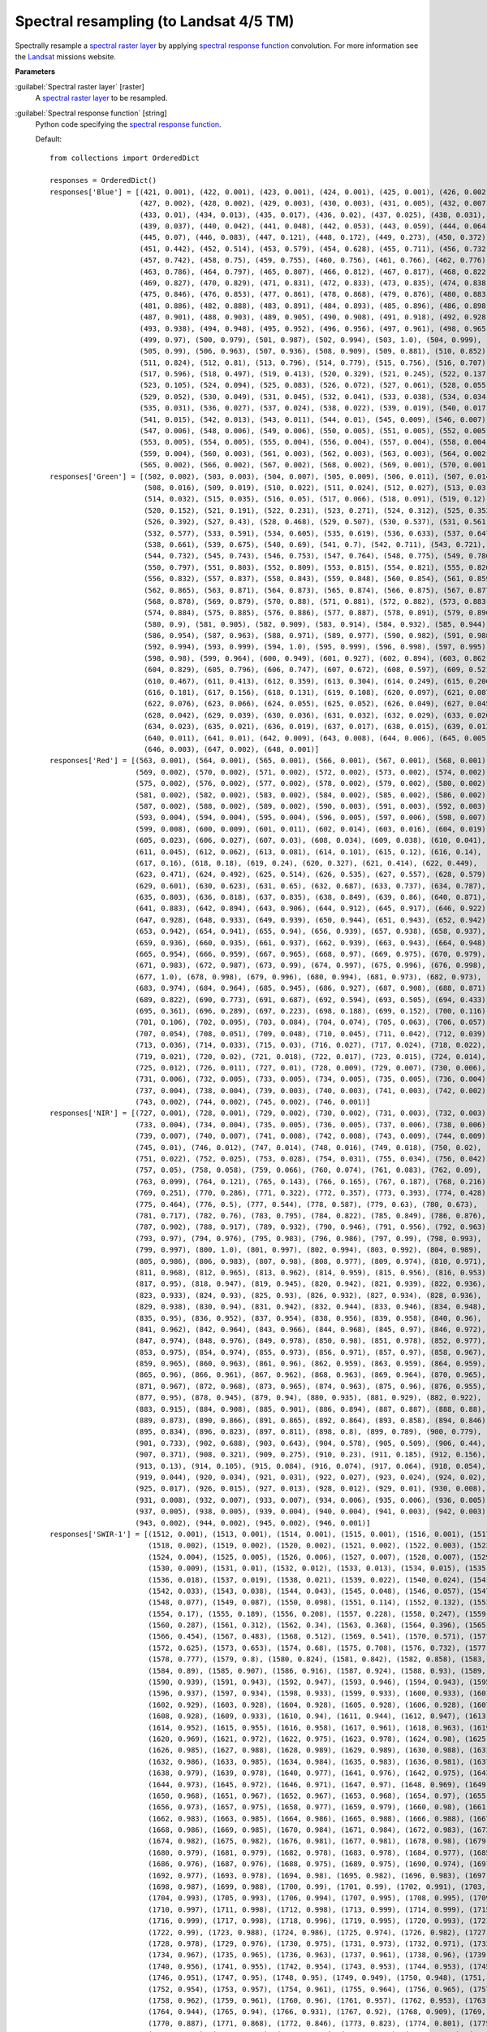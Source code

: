 .. _Spectral resampling (to Landsat 4/5 TM):

***************************************
Spectral resampling (to Landsat 4/5 TM)
***************************************

Spectrally resample a `spectral raster layer <https://enmap-box.readthedocs.io/en/latest/general/glossary.html#term-spectral-raster-layer>`_ by applying `spectral response function <https://enmap-box.readthedocs.io/en/latest/general/glossary.html#term-spectral-response-function>`_ convolution.
For more information see the `Landsat <https://www.usgs.gov/core-science-systems/nli/landsat/landsat-satellite-missions>`_ missions website.

**Parameters**


:guilabel:`Spectral raster layer` [raster]
    A `spectral raster layer <https://enmap-box.readthedocs.io/en/latest/general/glossary.html#term-spectral-raster-layer>`_ to be resampled.


:guilabel:`Spectral response function` [string]
    Python code specifying the `spectral response function <https://enmap-box.readthedocs.io/en/latest/general/glossary.html#term-spectral-response-function>`_.

    Default::

        from collections import OrderedDict
        
        responses = OrderedDict()
        responses['Blue'] = [(421, 0.001), (422, 0.001), (423, 0.001), (424, 0.001), (425, 0.001), (426, 0.002),
                             (427, 0.002), (428, 0.002), (429, 0.003), (430, 0.003), (431, 0.005), (432, 0.007),
                             (433, 0.01), (434, 0.013), (435, 0.017), (436, 0.02), (437, 0.025), (438, 0.031),
                             (439, 0.037), (440, 0.042), (441, 0.048), (442, 0.053), (443, 0.059), (444, 0.064),
                             (445, 0.07), (446, 0.083), (447, 0.121), (448, 0.172), (449, 0.273), (450, 0.372),
                             (451, 0.442), (452, 0.514), (453, 0.579), (454, 0.628), (455, 0.711), (456, 0.732),
                             (457, 0.742), (458, 0.75), (459, 0.755), (460, 0.756), (461, 0.766), (462, 0.776),
                             (463, 0.786), (464, 0.797), (465, 0.807), (466, 0.812), (467, 0.817), (468, 0.822),
                             (469, 0.827), (470, 0.829), (471, 0.831), (472, 0.833), (473, 0.835), (474, 0.838),
                             (475, 0.846), (476, 0.853), (477, 0.861), (478, 0.868), (479, 0.876), (480, 0.883),
                             (481, 0.886), (482, 0.888), (483, 0.891), (484, 0.893), (485, 0.896), (486, 0.898),
                             (487, 0.901), (488, 0.903), (489, 0.905), (490, 0.908), (491, 0.918), (492, 0.928),
                             (493, 0.938), (494, 0.948), (495, 0.952), (496, 0.956), (497, 0.961), (498, 0.965),
                             (499, 0.97), (500, 0.979), (501, 0.987), (502, 0.994), (503, 1.0), (504, 0.999),
                             (505, 0.99), (506, 0.963), (507, 0.936), (508, 0.909), (509, 0.881), (510, 0.852),
                             (511, 0.824), (512, 0.81), (513, 0.796), (514, 0.779), (515, 0.756), (516, 0.707),
                             (517, 0.596), (518, 0.497), (519, 0.413), (520, 0.329), (521, 0.245), (522, 0.137),
                             (523, 0.105), (524, 0.094), (525, 0.083), (526, 0.072), (527, 0.061), (528, 0.055),
                             (529, 0.052), (530, 0.049), (531, 0.045), (532, 0.041), (533, 0.038), (534, 0.034),
                             (535, 0.031), (536, 0.027), (537, 0.024), (538, 0.022), (539, 0.019), (540, 0.017),
                             (541, 0.015), (542, 0.013), (543, 0.011), (544, 0.01), (545, 0.009), (546, 0.007),
                             (547, 0.006), (548, 0.006), (549, 0.006), (550, 0.005), (551, 0.005), (552, 0.005),
                             (553, 0.005), (554, 0.005), (555, 0.004), (556, 0.004), (557, 0.004), (558, 0.004),
                             (559, 0.004), (560, 0.003), (561, 0.003), (562, 0.003), (563, 0.003), (564, 0.002),
                             (565, 0.002), (566, 0.002), (567, 0.002), (568, 0.002), (569, 0.001), (570, 0.001)]
        responses['Green'] = [(502, 0.002), (503, 0.003), (504, 0.007), (505, 0.009), (506, 0.011), (507, 0.014),
                              (508, 0.016), (509, 0.019), (510, 0.022), (511, 0.024), (512, 0.027), (513, 0.03),
                              (514, 0.032), (515, 0.035), (516, 0.05), (517, 0.066), (518, 0.091), (519, 0.12),
                              (520, 0.152), (521, 0.191), (522, 0.231), (523, 0.271), (524, 0.312), (525, 0.353),
                              (526, 0.392), (527, 0.43), (528, 0.468), (529, 0.507), (530, 0.537), (531, 0.561),
                              (532, 0.577), (533, 0.591), (534, 0.605), (535, 0.619), (536, 0.633), (537, 0.647),
                              (538, 0.661), (539, 0.675), (540, 0.69), (541, 0.7), (542, 0.711), (543, 0.721),
                              (544, 0.732), (545, 0.743), (546, 0.753), (547, 0.764), (548, 0.775), (549, 0.786),
                              (550, 0.797), (551, 0.803), (552, 0.809), (553, 0.815), (554, 0.821), (555, 0.826),
                              (556, 0.832), (557, 0.837), (558, 0.843), (559, 0.848), (560, 0.854), (561, 0.859),
                              (562, 0.865), (563, 0.871), (564, 0.873), (565, 0.874), (566, 0.875), (567, 0.877),
                              (568, 0.878), (569, 0.879), (570, 0.88), (571, 0.881), (572, 0.882), (573, 0.883),
                              (574, 0.884), (575, 0.885), (576, 0.886), (577, 0.887), (578, 0.891), (579, 0.896),
                              (580, 0.9), (581, 0.905), (582, 0.909), (583, 0.914), (584, 0.932), (585, 0.944),
                              (586, 0.954), (587, 0.963), (588, 0.971), (589, 0.977), (590, 0.982), (591, 0.988),
                              (592, 0.994), (593, 0.999), (594, 1.0), (595, 0.999), (596, 0.998), (597, 0.995),
                              (598, 0.98), (599, 0.964), (600, 0.949), (601, 0.927), (602, 0.894), (603, 0.862),
                              (604, 0.829), (605, 0.796), (606, 0.747), (607, 0.672), (608, 0.597), (609, 0.521),
                              (610, 0.467), (611, 0.413), (612, 0.359), (613, 0.304), (614, 0.249), (615, 0.206),
                              (616, 0.181), (617, 0.156), (618, 0.131), (619, 0.108), (620, 0.097), (621, 0.087),
                              (622, 0.076), (623, 0.066), (624, 0.055), (625, 0.052), (626, 0.049), (627, 0.045),
                              (628, 0.042), (629, 0.039), (630, 0.036), (631, 0.032), (632, 0.029), (633, 0.026),
                              (634, 0.023), (635, 0.021), (636, 0.019), (637, 0.017), (638, 0.015), (639, 0.013),
                              (640, 0.011), (641, 0.01), (642, 0.009), (643, 0.008), (644, 0.006), (645, 0.005),
                              (646, 0.003), (647, 0.002), (648, 0.001)]
        responses['Red'] = [(563, 0.001), (564, 0.001), (565, 0.001), (566, 0.001), (567, 0.001), (568, 0.001),
                            (569, 0.002), (570, 0.002), (571, 0.002), (572, 0.002), (573, 0.002), (574, 0.002),
                            (575, 0.002), (576, 0.002), (577, 0.002), (578, 0.002), (579, 0.002), (580, 0.002),
                            (581, 0.002), (582, 0.002), (583, 0.002), (584, 0.002), (585, 0.002), (586, 0.002),
                            (587, 0.002), (588, 0.002), (589, 0.002), (590, 0.003), (591, 0.003), (592, 0.003),
                            (593, 0.004), (594, 0.004), (595, 0.004), (596, 0.005), (597, 0.006), (598, 0.007),
                            (599, 0.008), (600, 0.009), (601, 0.011), (602, 0.014), (603, 0.016), (604, 0.019),
                            (605, 0.023), (606, 0.027), (607, 0.03), (608, 0.034), (609, 0.038), (610, 0.041),
                            (611, 0.045), (612, 0.062), (613, 0.081), (614, 0.101), (615, 0.12), (616, 0.14),
                            (617, 0.16), (618, 0.18), (619, 0.24), (620, 0.327), (621, 0.414), (622, 0.449),
                            (623, 0.471), (624, 0.492), (625, 0.514), (626, 0.535), (627, 0.557), (628, 0.579),
                            (629, 0.601), (630, 0.623), (631, 0.65), (632, 0.687), (633, 0.737), (634, 0.787),
                            (635, 0.803), (636, 0.818), (637, 0.835), (638, 0.849), (639, 0.86), (640, 0.871),
                            (641, 0.883), (642, 0.894), (643, 0.906), (644, 0.912), (645, 0.917), (646, 0.922),
                            (647, 0.928), (648, 0.933), (649, 0.939), (650, 0.944), (651, 0.943), (652, 0.942),
                            (653, 0.942), (654, 0.941), (655, 0.94), (656, 0.939), (657, 0.938), (658, 0.937),
                            (659, 0.936), (660, 0.935), (661, 0.937), (662, 0.939), (663, 0.943), (664, 0.948),
                            (665, 0.954), (666, 0.959), (667, 0.965), (668, 0.97), (669, 0.975), (670, 0.979),
                            (671, 0.983), (672, 0.987), (673, 0.99), (674, 0.997), (675, 0.996), (676, 0.998),
                            (677, 1.0), (678, 0.998), (679, 0.996), (680, 0.994), (681, 0.973), (682, 0.973),
                            (683, 0.974), (684, 0.964), (685, 0.945), (686, 0.927), (687, 0.908), (688, 0.871),
                            (689, 0.822), (690, 0.773), (691, 0.687), (692, 0.594), (693, 0.505), (694, 0.433),
                            (695, 0.361), (696, 0.289), (697, 0.223), (698, 0.188), (699, 0.152), (700, 0.116),
                            (701, 0.106), (702, 0.095), (703, 0.084), (704, 0.074), (705, 0.063), (706, 0.057),
                            (707, 0.054), (708, 0.051), (709, 0.048), (710, 0.045), (711, 0.042), (712, 0.039),
                            (713, 0.036), (714, 0.033), (715, 0.03), (716, 0.027), (717, 0.024), (718, 0.022),
                            (719, 0.021), (720, 0.02), (721, 0.018), (722, 0.017), (723, 0.015), (724, 0.014),
                            (725, 0.012), (726, 0.011), (727, 0.01), (728, 0.009), (729, 0.007), (730, 0.006),
                            (731, 0.006), (732, 0.005), (733, 0.005), (734, 0.005), (735, 0.005), (736, 0.004),
                            (737, 0.004), (738, 0.004), (739, 0.003), (740, 0.003), (741, 0.003), (742, 0.002),
                            (743, 0.002), (744, 0.002), (745, 0.002), (746, 0.001)]
        responses['NIR'] = [(727, 0.001), (728, 0.001), (729, 0.002), (730, 0.002), (731, 0.003), (732, 0.003),
                            (733, 0.004), (734, 0.004), (735, 0.005), (736, 0.005), (737, 0.006), (738, 0.006),
                            (739, 0.007), (740, 0.007), (741, 0.008), (742, 0.008), (743, 0.009), (744, 0.009),
                            (745, 0.01), (746, 0.012), (747, 0.014), (748, 0.016), (749, 0.018), (750, 0.02),
                            (751, 0.022), (752, 0.025), (753, 0.028), (754, 0.031), (755, 0.034), (756, 0.042),
                            (757, 0.05), (758, 0.058), (759, 0.066), (760, 0.074), (761, 0.083), (762, 0.09),
                            (763, 0.099), (764, 0.121), (765, 0.143), (766, 0.165), (767, 0.187), (768, 0.216),
                            (769, 0.251), (770, 0.286), (771, 0.322), (772, 0.357), (773, 0.393), (774, 0.428),
                            (775, 0.464), (776, 0.5), (777, 0.544), (778, 0.587), (779, 0.63), (780, 0.673),
                            (781, 0.717), (782, 0.76), (783, 0.795), (784, 0.822), (785, 0.849), (786, 0.876),
                            (787, 0.902), (788, 0.917), (789, 0.932), (790, 0.946), (791, 0.956), (792, 0.963),
                            (793, 0.97), (794, 0.976), (795, 0.983), (796, 0.986), (797, 0.99), (798, 0.993),
                            (799, 0.997), (800, 1.0), (801, 0.997), (802, 0.994), (803, 0.992), (804, 0.989),
                            (805, 0.986), (806, 0.983), (807, 0.98), (808, 0.977), (809, 0.974), (810, 0.971),
                            (811, 0.968), (812, 0.965), (813, 0.962), (814, 0.959), (815, 0.956), (816, 0.953),
                            (817, 0.95), (818, 0.947), (819, 0.945), (820, 0.942), (821, 0.939), (822, 0.936),
                            (823, 0.933), (824, 0.93), (825, 0.93), (826, 0.932), (827, 0.934), (828, 0.936),
                            (829, 0.938), (830, 0.94), (831, 0.942), (832, 0.944), (833, 0.946), (834, 0.948),
                            (835, 0.95), (836, 0.952), (837, 0.954), (838, 0.956), (839, 0.958), (840, 0.96),
                            (841, 0.962), (842, 0.964), (843, 0.966), (844, 0.968), (845, 0.97), (846, 0.972),
                            (847, 0.974), (848, 0.976), (849, 0.978), (850, 0.98), (851, 0.978), (852, 0.977),
                            (853, 0.975), (854, 0.974), (855, 0.973), (856, 0.971), (857, 0.97), (858, 0.967),
                            (859, 0.965), (860, 0.963), (861, 0.96), (862, 0.959), (863, 0.959), (864, 0.959),
                            (865, 0.96), (866, 0.961), (867, 0.962), (868, 0.963), (869, 0.964), (870, 0.965),
                            (871, 0.967), (872, 0.968), (873, 0.965), (874, 0.963), (875, 0.96), (876, 0.955),
                            (877, 0.95), (878, 0.945), (879, 0.94), (880, 0.935), (881, 0.929), (882, 0.922),
                            (883, 0.915), (884, 0.908), (885, 0.901), (886, 0.894), (887, 0.887), (888, 0.88),
                            (889, 0.873), (890, 0.866), (891, 0.865), (892, 0.864), (893, 0.858), (894, 0.846),
                            (895, 0.834), (896, 0.823), (897, 0.811), (898, 0.8), (899, 0.789), (900, 0.779),
                            (901, 0.733), (902, 0.688), (903, 0.643), (904, 0.578), (905, 0.509), (906, 0.44),
                            (907, 0.371), (908, 0.321), (909, 0.275), (910, 0.23), (911, 0.185), (912, 0.156),
                            (913, 0.13), (914, 0.105), (915, 0.084), (916, 0.074), (917, 0.064), (918, 0.054),
                            (919, 0.044), (920, 0.034), (921, 0.031), (922, 0.027), (923, 0.024), (924, 0.02),
                            (925, 0.017), (926, 0.015), (927, 0.013), (928, 0.012), (929, 0.01), (930, 0.008),
                            (931, 0.008), (932, 0.007), (933, 0.007), (934, 0.006), (935, 0.006), (936, 0.005),
                            (937, 0.005), (938, 0.005), (939, 0.004), (940, 0.004), (941, 0.003), (942, 0.003),
                            (943, 0.002), (944, 0.002), (945, 0.002), (946, 0.001)]
        responses['SWIR-1'] = [(1512, 0.001), (1513, 0.001), (1514, 0.001), (1515, 0.001), (1516, 0.001), (1517, 0.001),
                               (1518, 0.002), (1519, 0.002), (1520, 0.002), (1521, 0.002), (1522, 0.003), (1523, 0.004),
                               (1524, 0.004), (1525, 0.005), (1526, 0.006), (1527, 0.007), (1528, 0.007), (1529, 0.008),
                               (1530, 0.009), (1531, 0.01), (1532, 0.012), (1533, 0.013), (1534, 0.015), (1535, 0.016),
                               (1536, 0.018), (1537, 0.019), (1538, 0.021), (1539, 0.022), (1540, 0.024), (1541, 0.028),
                               (1542, 0.033), (1543, 0.038), (1544, 0.043), (1545, 0.048), (1546, 0.057), (1547, 0.067),
                               (1548, 0.077), (1549, 0.087), (1550, 0.098), (1551, 0.114), (1552, 0.132), (1553, 0.151),
                               (1554, 0.17), (1555, 0.189), (1556, 0.208), (1557, 0.228), (1558, 0.247), (1559, 0.267),
                               (1560, 0.287), (1561, 0.312), (1562, 0.34), (1563, 0.368), (1564, 0.396), (1565, 0.425),
                               (1566, 0.454), (1567, 0.483), (1568, 0.512), (1569, 0.541), (1570, 0.571), (1571, 0.598),
                               (1572, 0.625), (1573, 0.653), (1574, 0.68), (1575, 0.708), (1576, 0.732), (1577, 0.755),
                               (1578, 0.777), (1579, 0.8), (1580, 0.824), (1581, 0.842), (1582, 0.858), (1583, 0.874),
                               (1584, 0.89), (1585, 0.907), (1586, 0.916), (1587, 0.924), (1588, 0.93), (1589, 0.934),
                               (1590, 0.939), (1591, 0.943), (1592, 0.947), (1593, 0.946), (1594, 0.943), (1595, 0.94),
                               (1596, 0.937), (1597, 0.934), (1598, 0.933), (1599, 0.933), (1600, 0.933), (1601, 0.931),
                               (1602, 0.929), (1603, 0.928), (1604, 0.928), (1605, 0.928), (1606, 0.928), (1607, 0.928),
                               (1608, 0.928), (1609, 0.933), (1610, 0.94), (1611, 0.944), (1612, 0.947), (1613, 0.949),
                               (1614, 0.952), (1615, 0.955), (1616, 0.958), (1617, 0.961), (1618, 0.963), (1619, 0.966),
                               (1620, 0.969), (1621, 0.972), (1622, 0.975), (1623, 0.978), (1624, 0.98), (1625, 0.983),
                               (1626, 0.985), (1627, 0.988), (1628, 0.989), (1629, 0.989), (1630, 0.988), (1631, 0.987),
                               (1632, 0.986), (1633, 0.985), (1634, 0.984), (1635, 0.983), (1636, 0.981), (1637, 0.98),
                               (1638, 0.979), (1639, 0.978), (1640, 0.977), (1641, 0.976), (1642, 0.975), (1643, 0.974),
                               (1644, 0.973), (1645, 0.972), (1646, 0.971), (1647, 0.97), (1648, 0.969), (1649, 0.969),
                               (1650, 0.968), (1651, 0.967), (1652, 0.967), (1653, 0.968), (1654, 0.97), (1655, 0.971),
                               (1656, 0.973), (1657, 0.975), (1658, 0.977), (1659, 0.979), (1660, 0.98), (1661, 0.982),
                               (1662, 0.983), (1663, 0.985), (1664, 0.986), (1665, 0.988), (1666, 0.988), (1667, 0.987),
                               (1668, 0.986), (1669, 0.985), (1670, 0.984), (1671, 0.984), (1672, 0.983), (1673, 0.983),
                               (1674, 0.982), (1675, 0.982), (1676, 0.981), (1677, 0.981), (1678, 0.98), (1679, 0.98),
                               (1680, 0.979), (1681, 0.979), (1682, 0.978), (1683, 0.978), (1684, 0.977), (1685, 0.977),
                               (1686, 0.976), (1687, 0.976), (1688, 0.975), (1689, 0.975), (1690, 0.974), (1691, 0.975),
                               (1692, 0.977), (1693, 0.978), (1694, 0.98), (1695, 0.982), (1696, 0.983), (1697, 0.985),
                               (1698, 0.987), (1699, 0.988), (1700, 0.99), (1701, 0.99), (1702, 0.991), (1703, 0.992),
                               (1704, 0.993), (1705, 0.993), (1706, 0.994), (1707, 0.995), (1708, 0.995), (1709, 0.996),
                               (1710, 0.997), (1711, 0.998), (1712, 0.998), (1713, 0.999), (1714, 0.999), (1715, 1.0),
                               (1716, 0.999), (1717, 0.998), (1718, 0.996), (1719, 0.995), (1720, 0.993), (1721, 0.992),
                               (1722, 0.99), (1723, 0.988), (1724, 0.986), (1725, 0.974), (1726, 0.982), (1727, 0.98),
                               (1728, 0.978), (1729, 0.976), (1730, 0.975), (1731, 0.973), (1732, 0.971), (1733, 0.969),
                               (1734, 0.967), (1735, 0.965), (1736, 0.963), (1737, 0.961), (1738, 0.96), (1739, 0.958),
                               (1740, 0.956), (1741, 0.955), (1742, 0.954), (1743, 0.953), (1744, 0.953), (1745, 0.952),
                               (1746, 0.951), (1747, 0.95), (1748, 0.95), (1749, 0.949), (1750, 0.948), (1751, 0.951),
                               (1752, 0.954), (1753, 0.957), (1754, 0.961), (1755, 0.964), (1756, 0.965), (1757, 0.964),
                               (1758, 0.962), (1759, 0.961), (1760, 0.96), (1761, 0.957), (1762, 0.953), (1763, 0.948),
                               (1764, 0.944), (1765, 0.94), (1766, 0.931), (1767, 0.92), (1768, 0.909), (1769, 0.898),
                               (1770, 0.887), (1771, 0.868), (1772, 0.846), (1773, 0.823), (1774, 0.801), (1775, 0.779),
                               (1776, 0.752), (1777, 0.723), (1778, 0.695), (1779, 0.666), (1780, 0.637), (1781, 0.607),
                               (1782, 0.577), (1783, 0.547), (1784, 0.516), (1785, 0.486), (1786, 0.456), (1787, 0.425),
                               (1788, 0.395), (1789, 0.365), (1790, 0.334), (1791, 0.313), (1792, 0.296), (1793, 0.279),
                               (1794, 0.262), (1795, 0.245), (1796, 0.228), (1797, 0.211), (1798, 0.194), (1799, 0.177),
                               (1800, 0.16), (1801, 0.149), (1802, 0.141), (1803, 0.133), (1804, 0.125), (1805, 0.117),
                               (1806, 0.109), (1807, 0.101), (1808, 0.093), (1809, 0.085), (1810, 0.077), (1811, 0.072),
                               (1812, 0.069), (1813, 0.066), (1814, 0.063), (1815, 0.06), (1816, 0.057), (1817, 0.054),
                               (1818, 0.051), (1819, 0.048), (1820, 0.045), (1821, 0.042), (1822, 0.04), (1823, 0.038),
                               (1824, 0.036), (1825, 0.033), (1826, 0.031), (1827, 0.029), (1828, 0.027), (1829, 0.025),
                               (1830, 0.022), (1831, 0.021), (1832, 0.021), (1833, 0.02), (1834, 0.02), (1835, 0.019),
                               (1836, 0.019), (1837, 0.018), (1838, 0.018), (1839, 0.017), (1840, 0.016), (1841, 0.016),
                               (1842, 0.015), (1843, 0.015), (1844, 0.014), (1845, 0.014), (1846, 0.013), (1847, 0.013),
                               (1848, 0.012), (1849, 0.012), (1850, 0.011), (1851, 0.01), (1852, 0.01), (1853, 0.01),
                               (1854, 0.009), (1855, 0.009), (1856, 0.009), (1857, 0.008), (1858, 0.008), (1859, 0.008),
                               (1860, 0.007), (1861, 0.007), (1862, 0.007), (1863, 0.006), (1864, 0.006), (1865, 0.005),
                               (1866, 0.005), (1867, 0.005), (1868, 0.004), (1869, 0.004), (1870, 0.004), (1871, 0.003),
                               (1872, 0.003), (1873, 0.003), (1874, 0.002), (1875, 0.002), (1876, 0.002), (1877, 0.001)]
        responses['SWIR-2'] = [(1956, 0.001), (1957, 0.001), (1958, 0.001), (1959, 0.002), (1960, 0.002), (1961, 0.002),
                               (1962, 0.002), (1963, 0.002), (1964, 0.002), (1965, 0.003), (1966, 0.003), (1967, 0.003),
                               (1968, 0.003), (1969, 0.003), (1970, 0.004), (1971, 0.004), (1972, 0.004), (1973, 0.004),
                               (1974, 0.004), (1975, 0.004), (1976, 0.005), (1977, 0.005), (1978, 0.005), (1979, 0.005),
                               (1980, 0.005), (1981, 0.006), (1982, 0.006), (1983, 0.006), (1984, 0.006), (1985, 0.006),
                               (1986, 0.007), (1987, 0.007), (1988, 0.007), (1989, 0.007), (1990, 0.007), (1991, 0.008),
                               (1992, 0.008), (1993, 0.008), (1994, 0.008), (1995, 0.008), (1996, 0.009), (1997, 0.009),
                               (1998, 0.009), (1999, 0.009), (2000, 0.009), (2001, 0.01), (2002, 0.01), (2003, 0.011),
                               (2004, 0.011), (2005, 0.012), (2006, 0.012), (2007, 0.013), (2008, 0.013), (2009, 0.014),
                               (2010, 0.014), (2011, 0.015), (2012, 0.015), (2013, 0.016), (2014, 0.016), (2015, 0.017),
                               (2016, 0.017), (2017, 0.018), (2018, 0.018), (2019, 0.019), (2020, 0.019), (2021, 0.021),
                               (2022, 0.023), (2023, 0.024), (2024, 0.026), (2025, 0.027), (2026, 0.029), (2027, 0.031),
                               (2028, 0.032), (2029, 0.034), (2030, 0.036), (2031, 0.037), (2032, 0.039), (2033, 0.041),
                               (2034, 0.042), (2035, 0.044), (2036, 0.046), (2037, 0.047), (2038, 0.049), (2039, 0.051),
                               (2040, 0.052), (2041, 0.054), (2042, 0.056), (2043, 0.057), (2044, 0.059), (2045, 0.061),
                               (2046, 0.062), (2047, 0.064), (2048, 0.066), (2049, 0.068), (2050, 0.069), (2051, 0.072),
                               (2052, 0.075), (2053, 0.078), (2054, 0.081), (2055, 0.084), (2056, 0.087), (2057, 0.09),
                               (2058, 0.093), (2059, 0.096), (2060, 0.1), (2061, 0.105), (2062, 0.109), (2063, 0.115),
                               (2064, 0.12), (2065, 0.125), (2066, 0.13), (2067, 0.135), (2068, 0.14), (2069, 0.145),
                               (2070, 0.15), (2071, 0.16), (2072, 0.17), (2073, 0.18), (2074, 0.19), (2075, 0.2),
                               (2076, 0.211), (2077, 0.221), (2078, 0.231), (2079, 0.241), (2080, 0.251), (2081, 0.265),
                               (2082, 0.28), (2083, 0.294), (2084, 0.308), (2085, 0.323), (2086, 0.337), (2087, 0.352),
                               (2088, 0.366), (2089, 0.38), (2090, 0.395), (2091, 0.409), (2092, 0.424), (2093, 0.438),
                               (2094, 0.453), (2095, 0.467), (2096, 0.482), (2097, 0.496), (2098, 0.511), (2099, 0.526),
                               (2100, 0.54), (2101, 0.556), (2102, 0.571), (2103, 0.586), (2104, 0.602), (2105, 0.617),
                               (2106, 0.633), (2107, 0.648), (2108, 0.664), (2109, 0.679), (2110, 0.695), (2111, 0.71),
                               (2112, 0.726), (2113, 0.742), (2114, 0.758), (2115, 0.773), (2116, 0.789), (2117, 0.805),
                               (2118, 0.821), (2119, 0.837), (2120, 0.853), (2121, 0.864), (2122, 0.876), (2123, 0.887),
                               (2124, 0.898), (2125, 0.91), (2126, 0.915), (2127, 0.92), (2128, 0.925), (2129, 0.931),
                               (2130, 0.936), (2131, 0.939), (2132, 0.941), (2133, 0.944), (2134, 0.947), (2135, 0.95),
                               (2136, 0.95), (2137, 0.95), (2138, 0.95), (2139, 0.95), (2140, 0.951), (2141, 0.95),
                               (2142, 0.95), (2143, 0.95), (2144, 0.949), (2145, 0.949), (2146, 0.946), (2147, 0.944),
                               (2148, 0.941), (2149, 0.938), (2150, 0.936), (2151, 0.937), (2152, 0.939), (2153, 0.941),
                               (2154, 0.942), (2155, 0.944), (2156, 0.944), (2157, 0.945), (2158, 0.945), (2159, 0.946),
                               (2160, 0.946), (2161, 0.947), (2162, 0.947), (2163, 0.947), (2164, 0.948), (2165, 0.948),
                               (2166, 0.951), (2167, 0.953), (2168, 0.956), (2169, 0.959), (2170, 0.962), (2171, 0.965),
                               (2172, 0.967), (2173, 0.97), (2174, 0.973), (2175, 0.976), (2176, 0.979), (2177, 0.982),
                               (2178, 0.985), (2179, 0.988), (2180, 0.991), (2181, 0.994), (2182, 0.996), (2183, 0.997),
                               (2184, 0.997), (2185, 0.998), (2186, 0.998), (2187, 0.998), (2188, 0.999), (2189, 0.999),
                               (2190, 0.999), (2191, 1.0), (2192, 1.0), (2193, 0.999), (2194, 0.999), (2195, 0.998),
                               (2196, 0.998), (2197, 0.997), (2198, 0.997), (2199, 0.996), (2200, 0.995), (2201, 0.995),
                               (2202, 0.995), (2203, 0.995), (2204, 0.994), (2205, 0.994), (2206, 0.994), (2207, 0.993),
                               (2208, 0.993), (2209, 0.993), (2210, 0.993), (2211, 0.992), (2212, 0.992), (2213, 0.992),
                               (2214, 0.991), (2215, 0.991), (2216, 0.991), (2217, 0.99), (2218, 0.99), (2219, 0.99),
                               (2220, 0.989), (2221, 0.989), (2222, 0.989), (2223, 0.988), (2224, 0.988), (2225, 0.987),
                               (2226, 0.981), (2227, 0.975), (2228, 0.969), (2229, 0.962), (2230, 0.956), (2231, 0.955),
                               (2232, 0.953), (2233, 0.952), (2234, 0.95), (2235, 0.949), (2236, 0.947), (2237, 0.946),
                               (2238, 0.945), (2239, 0.943), (2240, 0.942), (2241, 0.94), (2242, 0.938), (2243, 0.936),
                               (2244, 0.934), (2245, 0.932), (2246, 0.93), (2247, 0.928), (2248, 0.926), (2249, 0.924),
                               (2250, 0.922), (2251, 0.922), (2252, 0.921), (2253, 0.92), (2254, 0.92), (2255, 0.919),
                               (2256, 0.919), (2257, 0.918), (2258, 0.917), (2259, 0.917), (2260, 0.916), (2261, 0.915),
                               (2262, 0.914), (2263, 0.914), (2264, 0.913), (2265, 0.912), (2266, 0.911), (2267, 0.91),
                               (2268, 0.909), (2269, 0.908), (2270, 0.906), (2271, 0.905), (2272, 0.903), (2273, 0.901),
                               (2274, 0.9), (2275, 0.898), (2276, 0.896), (2277, 0.895), (2278, 0.893), (2279, 0.892),
                               (2280, 0.89), (2281, 0.883), (2282, 0.876), (2283, 0.87), (2284, 0.863), (2285, 0.856),
                               (2286, 0.849), (2287, 0.842), (2288, 0.836), (2289, 0.829), (2290, 0.822), (2291, 0.816),
                               (2292, 0.809), (2293, 0.803), (2294, 0.796), (2295, 0.79), (2296, 0.783), (2297, 0.777),
                               (2298, 0.77), (2299, 0.764), (2300, 0.757), (2301, 0.751), (2302, 0.746), (2303, 0.74),
                               (2304, 0.734), (2305, 0.728), (2306, 0.728), (2307, 0.728), (2308, 0.734), (2309, 0.741),
                               (2310, 0.747), (2311, 0.754), (2312, 0.76), (2313, 0.766), (2314, 0.772), (2315, 0.778),
                               (2316, 0.784), (2317, 0.79), (2318, 0.793), (2319, 0.802), (2320, 0.808), (2321, 0.819),
                               (2322, 0.83), (2323, 0.841), (2324, 0.852), (2325, 0.857), (2326, 0.863), (2327, 0.868),
                               (2328, 0.874), (2329, 0.874), (2330, 0.874), (2331, 0.874), (2332, 0.875), (2333, 0.868),
                               (2334, 0.861), (2335, 0.854), (2336, 0.836), (2337, 0.819), (2338, 0.801), (2339, 0.748),
                               (2340, 0.695), (2341, 0.669), (2342, 0.642), (2343, 0.616), (2344, 0.59), (2345, 0.564),
                               (2346, 0.537), (2347, 0.511), (2348, 0.484), (2349, 0.458), (2350, 0.431), (2351, 0.409),
                               (2352, 0.386), (2353, 0.364), (2354, 0.342), (2355, 0.319), (2356, 0.296), (2357, 0.274),
                               (2358, 0.251), (2359, 0.229), (2360, 0.206), (2361, 0.193), (2362, 0.18), (2363, 0.167),
                               (2364, 0.154), (2365, 0.141), (2366, 0.128), (2367, 0.115), (2368, 0.102), (2369, 0.089),
                               (2370, 0.076), (2371, 0.072), (2372, 0.068), (2373, 0.063), (2374, 0.059), (2375, 0.055),
                               (2376, 0.05), (2377, 0.046), (2378, 0.042), (2379, 0.037), (2380, 0.033), (2381, 0.031),
                               (2382, 0.029), (2383, 0.026), (2384, 0.024), (2385, 0.022), (2386, 0.02), (2387, 0.018),
                               (2388, 0.015), (2389, 0.013), (2390, 0.011), (2391, 0.01), (2392, 0.01), (2393, 0.009),
                               (2394, 0.009), (2395, 0.008), (2396, 0.008), (2397, 0.007), (2398, 0.007), (2399, 0.006),
                               (2400, 0.005), (2401, 0.005), (2402, 0.004), (2403, 0.004), (2404, 0.003), (2405, 0.003),
                               (2406, 0.002), (2407, 0.002), (2408, 0.001)]
        

:guilabel:`Save spectral response function` [boolean]
    Whether to save the `spectral response function library <https://enmap-box.readthedocs.io/en/latest/general/glossary.html#term-spectral-response-function-library>`_ as *.srf.gpkg sidecar file.

    Default: *False*

**Outputs**


:guilabel:`Output raster layer` [rasterDestination]
    Raster file destination.

**Command-line usage**

``>qgis_process help enmapbox:SpectralResamplingToLandsat45Tm``::

    ----------------
    Arguments
    ----------------
    
    raster: Spectral raster layer
    	Argument type:	raster
    	Acceptable values:
    		- Path to a raster layer
    response: Spectral response function
    	Default value:	from collections import OrderedDict
    
    responses = OrderedDict()
    responses['Blue'] = [(421, 0.001), (422, 0.001), (423, 0.001), (424, 0.001), (425, 0.001), (426, 0.002),
                         (427, 0.002), (428, 0.002), (429, 0.003), (430, 0.003), (431, 0.005), (432, 0.007),
                         (433, 0.01), (434, 0.013), (435, 0.017), (436, 0.02), (437, 0.025), (438, 0.031),
                         (439, 0.037), (440, 0.042), (441, 0.048), (442, 0.053), (443, 0.059), (444, 0.064),
                         (445, 0.07), (446, 0.083), (447, 0.121), (448, 0.172), (449, 0.273), (450, 0.372),
                         (451, 0.442), (452, 0.514), (453, 0.579), (454, 0.628), (455, 0.711), (456, 0.732),
                         (457, 0.742), (458, 0.75), (459, 0.755), (460, 0.756), (461, 0.766), (462, 0.776),
                         (463, 0.786), (464, 0.797), (465, 0.807), (466, 0.812), (467, 0.817), (468, 0.822),
                         (469, 0.827), (470, 0.829), (471, 0.831), (472, 0.833), (473, 0.835), (474, 0.838),
                         (475, 0.846), (476, 0.853), (477, 0.861), (478, 0.868), (479, 0.876), (480, 0.883),
                         (481, 0.886), (482, 0.888), (483, 0.891), (484, 0.893), (485, 0.896), (486, 0.898),
                         (487, 0.901), (488, 0.903), (489, 0.905), (490, 0.908), (491, 0.918), (492, 0.928),
                         (493, 0.938), (494, 0.948), (495, 0.952), (496, 0.956), (497, 0.961), (498, 0.965),
                         (499, 0.97), (500, 0.979), (501, 0.987), (502, 0.994), (503, 1.0), (504, 0.999),
                         (505, 0.99), (506, 0.963), (507, 0.936), (508, 0.909), (509, 0.881), (510, 0.852),
                         (511, 0.824), (512, 0.81), (513, 0.796), (514, 0.779), (515, 0.756), (516, 0.707),
                         (517, 0.596), (518, 0.497), (519, 0.413), (520, 0.329), (521, 0.245), (522, 0.137),
                         (523, 0.105), (524, 0.094), (525, 0.083), (526, 0.072), (527, 0.061), (528, 0.055),
                         (529, 0.052), (530, 0.049), (531, 0.045), (532, 0.041), (533, 0.038), (534, 0.034),
                         (535, 0.031), (536, 0.027), (537, 0.024), (538, 0.022), (539, 0.019), (540, 0.017),
                         (541, 0.015), (542, 0.013), (543, 0.011), (544, 0.01), (545, 0.009), (546, 0.007),
                         (547, 0.006), (548, 0.006), (549, 0.006), (550, 0.005), (551, 0.005), (552, 0.005),
                         (553, 0.005), (554, 0.005), (555, 0.004), (556, 0.004), (557, 0.004), (558, 0.004),
                         (559, 0.004), (560, 0.003), (561, 0.003), (562, 0.003), (563, 0.003), (564, 0.002),
                         (565, 0.002), (566, 0.002), (567, 0.002), (568, 0.002), (569, 0.001), (570, 0.001)]
    responses['Green'] = [(502, 0.002), (503, 0.003), (504, 0.007), (505, 0.009), (506, 0.011), (507, 0.014),
                          (508, 0.016), (509, 0.019), (510, 0.022), (511, 0.024), (512, 0.027), (513, 0.03),
                          (514, 0.032), (515, 0.035), (516, 0.05), (517, 0.066), (518, 0.091), (519, 0.12),
                          (520, 0.152), (521, 0.191), (522, 0.231), (523, 0.271), (524, 0.312), (525, 0.353),
                          (526, 0.392), (527, 0.43), (528, 0.468), (529, 0.507), (530, 0.537), (531, 0.561),
                          (532, 0.577), (533, 0.591), (534, 0.605), (535, 0.619), (536, 0.633), (537, 0.647),
                          (538, 0.661), (539, 0.675), (540, 0.69), (541, 0.7), (542, 0.711), (543, 0.721),
                          (544, 0.732), (545, 0.743), (546, 0.753), (547, 0.764), (548, 0.775), (549, 0.786),
                          (550, 0.797), (551, 0.803), (552, 0.809), (553, 0.815), (554, 0.821), (555, 0.826),
                          (556, 0.832), (557, 0.837), (558, 0.843), (559, 0.848), (560, 0.854), (561, 0.859),
                          (562, 0.865), (563, 0.871), (564, 0.873), (565, 0.874), (566, 0.875), (567, 0.877),
                          (568, 0.878), (569, 0.879), (570, 0.88), (571, 0.881), (572, 0.882), (573, 0.883),
                          (574, 0.884), (575, 0.885), (576, 0.886), (577, 0.887), (578, 0.891), (579, 0.896),
                          (580, 0.9), (581, 0.905), (582, 0.909), (583, 0.914), (584, 0.932), (585, 0.944),
                          (586, 0.954), (587, 0.963), (588, 0.971), (589, 0.977), (590, 0.982), (591, 0.988),
                          (592, 0.994), (593, 0.999), (594, 1.0), (595, 0.999), (596, 0.998), (597, 0.995),
                          (598, 0.98), (599, 0.964), (600, 0.949), (601, 0.927), (602, 0.894), (603, 0.862),
                          (604, 0.829), (605, 0.796), (606, 0.747), (607, 0.672), (608, 0.597), (609, 0.521),
                          (610, 0.467), (611, 0.413), (612, 0.359), (613, 0.304), (614, 0.249), (615, 0.206),
                          (616, 0.181), (617, 0.156), (618, 0.131), (619, 0.108), (620, 0.097), (621, 0.087),
                          (622, 0.076), (623, 0.066), (624, 0.055), (625, 0.052), (626, 0.049), (627, 0.045),
                          (628, 0.042), (629, 0.039), (630, 0.036), (631, 0.032), (632, 0.029), (633, 0.026),
                          (634, 0.023), (635, 0.021), (636, 0.019), (637, 0.017), (638, 0.015), (639, 0.013),
                          (640, 0.011), (641, 0.01), (642, 0.009), (643, 0.008), (644, 0.006), (645, 0.005),
                          (646, 0.003), (647, 0.002), (648, 0.001)]
    responses['Red'] = [(563, 0.001), (564, 0.001), (565, 0.001), (566, 0.001), (567, 0.001), (568, 0.001),
                        (569, 0.002), (570, 0.002), (571, 0.002), (572, 0.002), (573, 0.002), (574, 0.002),
                        (575, 0.002), (576, 0.002), (577, 0.002), (578, 0.002), (579, 0.002), (580, 0.002),
                        (581, 0.002), (582, 0.002), (583, 0.002), (584, 0.002), (585, 0.002), (586, 0.002),
                        (587, 0.002), (588, 0.002), (589, 0.002), (590, 0.003), (591, 0.003), (592, 0.003),
                        (593, 0.004), (594, 0.004), (595, 0.004), (596, 0.005), (597, 0.006), (598, 0.007),
                        (599, 0.008), (600, 0.009), (601, 0.011), (602, 0.014), (603, 0.016), (604, 0.019),
                        (605, 0.023), (606, 0.027), (607, 0.03), (608, 0.034), (609, 0.038), (610, 0.041),
                        (611, 0.045), (612, 0.062), (613, 0.081), (614, 0.101), (615, 0.12), (616, 0.14),
                        (617, 0.16), (618, 0.18), (619, 0.24), (620, 0.327), (621, 0.414), (622, 0.449),
                        (623, 0.471), (624, 0.492), (625, 0.514), (626, 0.535), (627, 0.557), (628, 0.579),
                        (629, 0.601), (630, 0.623), (631, 0.65), (632, 0.687), (633, 0.737), (634, 0.787),
                        (635, 0.803), (636, 0.818), (637, 0.835), (638, 0.849), (639, 0.86), (640, 0.871),
                        (641, 0.883), (642, 0.894), (643, 0.906), (644, 0.912), (645, 0.917), (646, 0.922),
                        (647, 0.928), (648, 0.933), (649, 0.939), (650, 0.944), (651, 0.943), (652, 0.942),
                        (653, 0.942), (654, 0.941), (655, 0.94), (656, 0.939), (657, 0.938), (658, 0.937),
                        (659, 0.936), (660, 0.935), (661, 0.937), (662, 0.939), (663, 0.943), (664, 0.948),
                        (665, 0.954), (666, 0.959), (667, 0.965), (668, 0.97), (669, 0.975), (670, 0.979),
                        (671, 0.983), (672, 0.987), (673, 0.99), (674, 0.997), (675, 0.996), (676, 0.998),
                        (677, 1.0), (678, 0.998), (679, 0.996), (680, 0.994), (681, 0.973), (682, 0.973),
                        (683, 0.974), (684, 0.964), (685, 0.945), (686, 0.927), (687, 0.908), (688, 0.871),
                        (689, 0.822), (690, 0.773), (691, 0.687), (692, 0.594), (693, 0.505), (694, 0.433),
                        (695, 0.361), (696, 0.289), (697, 0.223), (698, 0.188), (699, 0.152), (700, 0.116),
                        (701, 0.106), (702, 0.095), (703, 0.084), (704, 0.074), (705, 0.063), (706, 0.057),
                        (707, 0.054), (708, 0.051), (709, 0.048), (710, 0.045), (711, 0.042), (712, 0.039),
                        (713, 0.036), (714, 0.033), (715, 0.03), (716, 0.027), (717, 0.024), (718, 0.022),
                        (719, 0.021), (720, 0.02), (721, 0.018), (722, 0.017), (723, 0.015), (724, 0.014),
                        (725, 0.012), (726, 0.011), (727, 0.01), (728, 0.009), (729, 0.007), (730, 0.006),
                        (731, 0.006), (732, 0.005), (733, 0.005), (734, 0.005), (735, 0.005), (736, 0.004),
                        (737, 0.004), (738, 0.004), (739, 0.003), (740, 0.003), (741, 0.003), (742, 0.002),
                        (743, 0.002), (744, 0.002), (745, 0.002), (746, 0.001)]
    responses['NIR'] = [(727, 0.001), (728, 0.001), (729, 0.002), (730, 0.002), (731, 0.003), (732, 0.003),
                        (733, 0.004), (734, 0.004), (735, 0.005), (736, 0.005), (737, 0.006), (738, 0.006),
                        (739, 0.007), (740, 0.007), (741, 0.008), (742, 0.008), (743, 0.009), (744, 0.009),
                        (745, 0.01), (746, 0.012), (747, 0.014), (748, 0.016), (749, 0.018), (750, 0.02),
                        (751, 0.022), (752, 0.025), (753, 0.028), (754, 0.031), (755, 0.034), (756, 0.042),
                        (757, 0.05), (758, 0.058), (759, 0.066), (760, 0.074), (761, 0.083), (762, 0.09),
                        (763, 0.099), (764, 0.121), (765, 0.143), (766, 0.165), (767, 0.187), (768, 0.216),
                        (769, 0.251), (770, 0.286), (771, 0.322), (772, 0.357), (773, 0.393), (774, 0.428),
                        (775, 0.464), (776, 0.5), (777, 0.544), (778, 0.587), (779, 0.63), (780, 0.673),
                        (781, 0.717), (782, 0.76), (783, 0.795), (784, 0.822), (785, 0.849), (786, 0.876),
                        (787, 0.902), (788, 0.917), (789, 0.932), (790, 0.946), (791, 0.956), (792, 0.963),
                        (793, 0.97), (794, 0.976), (795, 0.983), (796, 0.986), (797, 0.99), (798, 0.993),
                        (799, 0.997), (800, 1.0), (801, 0.997), (802, 0.994), (803, 0.992), (804, 0.989),
                        (805, 0.986), (806, 0.983), (807, 0.98), (808, 0.977), (809, 0.974), (810, 0.971),
                        (811, 0.968), (812, 0.965), (813, 0.962), (814, 0.959), (815, 0.956), (816, 0.953),
                        (817, 0.95), (818, 0.947), (819, 0.945), (820, 0.942), (821, 0.939), (822, 0.936),
                        (823, 0.933), (824, 0.93), (825, 0.93), (826, 0.932), (827, 0.934), (828, 0.936),
                        (829, 0.938), (830, 0.94), (831, 0.942), (832, 0.944), (833, 0.946), (834, 0.948),
                        (835, 0.95), (836, 0.952), (837, 0.954), (838, 0.956), (839, 0.958), (840, 0.96),
                        (841, 0.962), (842, 0.964), (843, 0.966), (844, 0.968), (845, 0.97), (846, 0.972),
                        (847, 0.974), (848, 0.976), (849, 0.978), (850, 0.98), (851, 0.978), (852, 0.977),
                        (853, 0.975), (854, 0.974), (855, 0.973), (856, 0.971), (857, 0.97), (858, 0.967),
                        (859, 0.965), (860, 0.963), (861, 0.96), (862, 0.959), (863, 0.959), (864, 0.959),
                        (865, 0.96), (866, 0.961), (867, 0.962), (868, 0.963), (869, 0.964), (870, 0.965),
                        (871, 0.967), (872, 0.968), (873, 0.965), (874, 0.963), (875, 0.96), (876, 0.955),
                        (877, 0.95), (878, 0.945), (879, 0.94), (880, 0.935), (881, 0.929), (882, 0.922),
                        (883, 0.915), (884, 0.908), (885, 0.901), (886, 0.894), (887, 0.887), (888, 0.88),
                        (889, 0.873), (890, 0.866), (891, 0.865), (892, 0.864), (893, 0.858), (894, 0.846),
                        (895, 0.834), (896, 0.823), (897, 0.811), (898, 0.8), (899, 0.789), (900, 0.779),
                        (901, 0.733), (902, 0.688), (903, 0.643), (904, 0.578), (905, 0.509), (906, 0.44),
                        (907, 0.371), (908, 0.321), (909, 0.275), (910, 0.23), (911, 0.185), (912, 0.156),
                        (913, 0.13), (914, 0.105), (915, 0.084), (916, 0.074), (917, 0.064), (918, 0.054),
                        (919, 0.044), (920, 0.034), (921, 0.031), (922, 0.027), (923, 0.024), (924, 0.02),
                        (925, 0.017), (926, 0.015), (927, 0.013), (928, 0.012), (929, 0.01), (930, 0.008),
                        (931, 0.008), (932, 0.007), (933, 0.007), (934, 0.006), (935, 0.006), (936, 0.005),
                        (937, 0.005), (938, 0.005), (939, 0.004), (940, 0.004), (941, 0.003), (942, 0.003),
                        (943, 0.002), (944, 0.002), (945, 0.002), (946, 0.001)]
    responses['SWIR-1'] = [(1512, 0.001), (1513, 0.001), (1514, 0.001), (1515, 0.001), (1516, 0.001), (1517, 0.001),
                           (1518, 0.002), (1519, 0.002), (1520, 0.002), (1521, 0.002), (1522, 0.003), (1523, 0.004),
                           (1524, 0.004), (1525, 0.005), (1526, 0.006), (1527, 0.007), (1528, 0.007), (1529, 0.008),
                           (1530, 0.009), (1531, 0.01), (1532, 0.012), (1533, 0.013), (1534, 0.015), (1535, 0.016),
                           (1536, 0.018), (1537, 0.019), (1538, 0.021), (1539, 0.022), (1540, 0.024), (1541, 0.028),
                           (1542, 0.033), (1543, 0.038), (1544, 0.043), (1545, 0.048), (1546, 0.057), (1547, 0.067),
                           (1548, 0.077), (1549, 0.087), (1550, 0.098), (1551, 0.114), (1552, 0.132), (1553, 0.151),
                           (1554, 0.17), (1555, 0.189), (1556, 0.208), (1557, 0.228), (1558, 0.247), (1559, 0.267),
                           (1560, 0.287), (1561, 0.312), (1562, 0.34), (1563, 0.368), (1564, 0.396), (1565, 0.425),
                           (1566, 0.454), (1567, 0.483), (1568, 0.512), (1569, 0.541), (1570, 0.571), (1571, 0.598),
                           (1572, 0.625), (1573, 0.653), (1574, 0.68), (1575, 0.708), (1576, 0.732), (1577, 0.755),
                           (1578, 0.777), (1579, 0.8), (1580, 0.824), (1581, 0.842), (1582, 0.858), (1583, 0.874),
                           (1584, 0.89), (1585, 0.907), (1586, 0.916), (1587, 0.924), (1588, 0.93), (1589, 0.934),
                           (1590, 0.939), (1591, 0.943), (1592, 0.947), (1593, 0.946), (1594, 0.943), (1595, 0.94),
                           (1596, 0.937), (1597, 0.934), (1598, 0.933), (1599, 0.933), (1600, 0.933), (1601, 0.931),
                           (1602, 0.929), (1603, 0.928), (1604, 0.928), (1605, 0.928), (1606, 0.928), (1607, 0.928),
                           (1608, 0.928), (1609, 0.933), (1610, 0.94), (1611, 0.944), (1612, 0.947), (1613, 0.949),
                           (1614, 0.952), (1615, 0.955), (1616, 0.958), (1617, 0.961), (1618, 0.963), (1619, 0.966),
                           (1620, 0.969), (1621, 0.972), (1622, 0.975), (1623, 0.978), (1624, 0.98), (1625, 0.983),
                           (1626, 0.985), (1627, 0.988), (1628, 0.989), (1629, 0.989), (1630, 0.988), (1631, 0.987),
                           (1632, 0.986), (1633, 0.985), (1634, 0.984), (1635, 0.983), (1636, 0.981), (1637, 0.98),
                           (1638, 0.979), (1639, 0.978), (1640, 0.977), (1641, 0.976), (1642, 0.975), (1643, 0.974),
                           (1644, 0.973), (1645, 0.972), (1646, 0.971), (1647, 0.97), (1648, 0.969), (1649, 0.969),
                           (1650, 0.968), (1651, 0.967), (1652, 0.967), (1653, 0.968), (1654, 0.97), (1655, 0.971),
                           (1656, 0.973), (1657, 0.975), (1658, 0.977), (1659, 0.979), (1660, 0.98), (1661, 0.982),
                           (1662, 0.983), (1663, 0.985), (1664, 0.986), (1665, 0.988), (1666, 0.988), (1667, 0.987),
                           (1668, 0.986), (1669, 0.985), (1670, 0.984), (1671, 0.984), (1672, 0.983), (1673, 0.983),
                           (1674, 0.982), (1675, 0.982), (1676, 0.981), (1677, 0.981), (1678, 0.98), (1679, 0.98),
                           (1680, 0.979), (1681, 0.979), (1682, 0.978), (1683, 0.978), (1684, 0.977), (1685, 0.977),
                           (1686, 0.976), (1687, 0.976), (1688, 0.975), (1689, 0.975), (1690, 0.974), (1691, 0.975),
                           (1692, 0.977), (1693, 0.978), (1694, 0.98), (1695, 0.982), (1696, 0.983), (1697, 0.985),
                           (1698, 0.987), (1699, 0.988), (1700, 0.99), (1701, 0.99), (1702, 0.991), (1703, 0.992),
                           (1704, 0.993), (1705, 0.993), (1706, 0.994), (1707, 0.995), (1708, 0.995), (1709, 0.996),
                           (1710, 0.997), (1711, 0.998), (1712, 0.998), (1713, 0.999), (1714, 0.999), (1715, 1.0),
                           (1716, 0.999), (1717, 0.998), (1718, 0.996), (1719, 0.995), (1720, 0.993), (1721, 0.992),
                           (1722, 0.99), (1723, 0.988), (1724, 0.986), (1725, 0.974), (1726, 0.982), (1727, 0.98),
                           (1728, 0.978), (1729, 0.976), (1730, 0.975), (1731, 0.973), (1732, 0.971), (1733, 0.969),
                           (1734, 0.967), (1735, 0.965), (1736, 0.963), (1737, 0.961), (1738, 0.96), (1739, 0.958),
                           (1740, 0.956), (1741, 0.955), (1742, 0.954), (1743, 0.953), (1744, 0.953), (1745, 0.952),
                           (1746, 0.951), (1747, 0.95), (1748, 0.95), (1749, 0.949), (1750, 0.948), (1751, 0.951),
                           (1752, 0.954), (1753, 0.957), (1754, 0.961), (1755, 0.964), (1756, 0.965), (1757, 0.964),
                           (1758, 0.962), (1759, 0.961), (1760, 0.96), (1761, 0.957), (1762, 0.953), (1763, 0.948),
                           (1764, 0.944), (1765, 0.94), (1766, 0.931), (1767, 0.92), (1768, 0.909), (1769, 0.898),
                           (1770, 0.887), (1771, 0.868), (1772, 0.846), (1773, 0.823), (1774, 0.801), (1775, 0.779),
                           (1776, 0.752), (1777, 0.723), (1778, 0.695), (1779, 0.666), (1780, 0.637), (1781, 0.607),
                           (1782, 0.577), (1783, 0.547), (1784, 0.516), (1785, 0.486), (1786, 0.456), (1787, 0.425),
                           (1788, 0.395), (1789, 0.365), (1790, 0.334), (1791, 0.313), (1792, 0.296), (1793, 0.279),
                           (1794, 0.262), (1795, 0.245), (1796, 0.228), (1797, 0.211), (1798, 0.194), (1799, 0.177),
                           (1800, 0.16), (1801, 0.149), (1802, 0.141), (1803, 0.133), (1804, 0.125), (1805, 0.117),
                           (1806, 0.109), (1807, 0.101), (1808, 0.093), (1809, 0.085), (1810, 0.077), (1811, 0.072),
                           (1812, 0.069), (1813, 0.066), (1814, 0.063), (1815, 0.06), (1816, 0.057), (1817, 0.054),
                           (1818, 0.051), (1819, 0.048), (1820, 0.045), (1821, 0.042), (1822, 0.04), (1823, 0.038),
                           (1824, 0.036), (1825, 0.033), (1826, 0.031), (1827, 0.029), (1828, 0.027), (1829, 0.025),
                           (1830, 0.022), (1831, 0.021), (1832, 0.021), (1833, 0.02), (1834, 0.02), (1835, 0.019),
                           (1836, 0.019), (1837, 0.018), (1838, 0.018), (1839, 0.017), (1840, 0.016), (1841, 0.016),
                           (1842, 0.015), (1843, 0.015), (1844, 0.014), (1845, 0.014), (1846, 0.013), (1847, 0.013),
                           (1848, 0.012), (1849, 0.012), (1850, 0.011), (1851, 0.01), (1852, 0.01), (1853, 0.01),
                           (1854, 0.009), (1855, 0.009), (1856, 0.009), (1857, 0.008), (1858, 0.008), (1859, 0.008),
                           (1860, 0.007), (1861, 0.007), (1862, 0.007), (1863, 0.006), (1864, 0.006), (1865, 0.005),
                           (1866, 0.005), (1867, 0.005), (1868, 0.004), (1869, 0.004), (1870, 0.004), (1871, 0.003),
                           (1872, 0.003), (1873, 0.003), (1874, 0.002), (1875, 0.002), (1876, 0.002), (1877, 0.001)]
    responses['SWIR-2'] = [(1956, 0.001), (1957, 0.001), (1958, 0.001), (1959, 0.002), (1960, 0.002), (1961, 0.002),
                           (1962, 0.002), (1963, 0.002), (1964, 0.002), (1965, 0.003), (1966, 0.003), (1967, 0.003),
                           (1968, 0.003), (1969, 0.003), (1970, 0.004), (1971, 0.004), (1972, 0.004), (1973, 0.004),
                           (1974, 0.004), (1975, 0.004), (1976, 0.005), (1977, 0.005), (1978, 0.005), (1979, 0.005),
                           (1980, 0.005), (1981, 0.006), (1982, 0.006), (1983, 0.006), (1984, 0.006), (1985, 0.006),
                           (1986, 0.007), (1987, 0.007), (1988, 0.007), (1989, 0.007), (1990, 0.007), (1991, 0.008),
                           (1992, 0.008), (1993, 0.008), (1994, 0.008), (1995, 0.008), (1996, 0.009), (1997, 0.009),
                           (1998, 0.009), (1999, 0.009), (2000, 0.009), (2001, 0.01), (2002, 0.01), (2003, 0.011),
                           (2004, 0.011), (2005, 0.012), (2006, 0.012), (2007, 0.013), (2008, 0.013), (2009, 0.014),
                           (2010, 0.014), (2011, 0.015), (2012, 0.015), (2013, 0.016), (2014, 0.016), (2015, 0.017),
                           (2016, 0.017), (2017, 0.018), (2018, 0.018), (2019, 0.019), (2020, 0.019), (2021, 0.021),
                           (2022, 0.023), (2023, 0.024), (2024, 0.026), (2025, 0.027), (2026, 0.029), (2027, 0.031),
                           (2028, 0.032), (2029, 0.034), (2030, 0.036), (2031, 0.037), (2032, 0.039), (2033, 0.041),
                           (2034, 0.042), (2035, 0.044), (2036, 0.046), (2037, 0.047), (2038, 0.049), (2039, 0.051),
                           (2040, 0.052), (2041, 0.054), (2042, 0.056), (2043, 0.057), (2044, 0.059), (2045, 0.061),
                           (2046, 0.062), (2047, 0.064), (2048, 0.066), (2049, 0.068), (2050, 0.069), (2051, 0.072),
                           (2052, 0.075), (2053, 0.078), (2054, 0.081), (2055, 0.084), (2056, 0.087), (2057, 0.09),
                           (2058, 0.093), (2059, 0.096), (2060, 0.1), (2061, 0.105), (2062, 0.109), (2063, 0.115),
                           (2064, 0.12), (2065, 0.125), (2066, 0.13), (2067, 0.135), (2068, 0.14), (2069, 0.145),
                           (2070, 0.15), (2071, 0.16), (2072, 0.17), (2073, 0.18), (2074, 0.19), (2075, 0.2),
                           (2076, 0.211), (2077, 0.221), (2078, 0.231), (2079, 0.241), (2080, 0.251), (2081, 0.265),
                           (2082, 0.28), (2083, 0.294), (2084, 0.308), (2085, 0.323), (2086, 0.337), (2087, 0.352),
                           (2088, 0.366), (2089, 0.38), (2090, 0.395), (2091, 0.409), (2092, 0.424), (2093, 0.438),
                           (2094, 0.453), (2095, 0.467), (2096, 0.482), (2097, 0.496), (2098, 0.511), (2099, 0.526),
                           (2100, 0.54), (2101, 0.556), (2102, 0.571), (2103, 0.586), (2104, 0.602), (2105, 0.617),
                           (2106, 0.633), (2107, 0.648), (2108, 0.664), (2109, 0.679), (2110, 0.695), (2111, 0.71),
                           (2112, 0.726), (2113, 0.742), (2114, 0.758), (2115, 0.773), (2116, 0.789), (2117, 0.805),
                           (2118, 0.821), (2119, 0.837), (2120, 0.853), (2121, 0.864), (2122, 0.876), (2123, 0.887),
                           (2124, 0.898), (2125, 0.91), (2126, 0.915), (2127, 0.92), (2128, 0.925), (2129, 0.931),
                           (2130, 0.936), (2131, 0.939), (2132, 0.941), (2133, 0.944), (2134, 0.947), (2135, 0.95),
                           (2136, 0.95), (2137, 0.95), (2138, 0.95), (2139, 0.95), (2140, 0.951), (2141, 0.95),
                           (2142, 0.95), (2143, 0.95), (2144, 0.949), (2145, 0.949), (2146, 0.946), (2147, 0.944),
                           (2148, 0.941), (2149, 0.938), (2150, 0.936), (2151, 0.937), (2152, 0.939), (2153, 0.941),
                           (2154, 0.942), (2155, 0.944), (2156, 0.944), (2157, 0.945), (2158, 0.945), (2159, 0.946),
                           (2160, 0.946), (2161, 0.947), (2162, 0.947), (2163, 0.947), (2164, 0.948), (2165, 0.948),
                           (2166, 0.951), (2167, 0.953), (2168, 0.956), (2169, 0.959), (2170, 0.962), (2171, 0.965),
                           (2172, 0.967), (2173, 0.97), (2174, 0.973), (2175, 0.976), (2176, 0.979), (2177, 0.982),
                           (2178, 0.985), (2179, 0.988), (2180, 0.991), (2181, 0.994), (2182, 0.996), (2183, 0.997),
                           (2184, 0.997), (2185, 0.998), (2186, 0.998), (2187, 0.998), (2188, 0.999), (2189, 0.999),
                           (2190, 0.999), (2191, 1.0), (2192, 1.0), (2193, 0.999), (2194, 0.999), (2195, 0.998),
                           (2196, 0.998), (2197, 0.997), (2198, 0.997), (2199, 0.996), (2200, 0.995), (2201, 0.995),
                           (2202, 0.995), (2203, 0.995), (2204, 0.994), (2205, 0.994), (2206, 0.994), (2207, 0.993),
                           (2208, 0.993), (2209, 0.993), (2210, 0.993), (2211, 0.992), (2212, 0.992), (2213, 0.992),
                           (2214, 0.991), (2215, 0.991), (2216, 0.991), (2217, 0.99), (2218, 0.99), (2219, 0.99),
                           (2220, 0.989), (2221, 0.989), (2222, 0.989), (2223, 0.988), (2224, 0.988), (2225, 0.987),
                           (2226, 0.981), (2227, 0.975), (2228, 0.969), (2229, 0.962), (2230, 0.956), (2231, 0.955),
                           (2232, 0.953), (2233, 0.952), (2234, 0.95), (2235, 0.949), (2236, 0.947), (2237, 0.946),
                           (2238, 0.945), (2239, 0.943), (2240, 0.942), (2241, 0.94), (2242, 0.938), (2243, 0.936),
                           (2244, 0.934), (2245, 0.932), (2246, 0.93), (2247, 0.928), (2248, 0.926), (2249, 0.924),
                           (2250, 0.922), (2251, 0.922), (2252, 0.921), (2253, 0.92), (2254, 0.92), (2255, 0.919),
                           (2256, 0.919), (2257, 0.918), (2258, 0.917), (2259, 0.917), (2260, 0.916), (2261, 0.915),
                           (2262, 0.914), (2263, 0.914), (2264, 0.913), (2265, 0.912), (2266, 0.911), (2267, 0.91),
                           (2268, 0.909), (2269, 0.908), (2270, 0.906), (2271, 0.905), (2272, 0.903), (2273, 0.901),
                           (2274, 0.9), (2275, 0.898), (2276, 0.896), (2277, 0.895), (2278, 0.893), (2279, 0.892),
                           (2280, 0.89), (2281, 0.883), (2282, 0.876), (2283, 0.87), (2284, 0.863), (2285, 0.856),
                           (2286, 0.849), (2287, 0.842), (2288, 0.836), (2289, 0.829), (2290, 0.822), (2291, 0.816),
                           (2292, 0.809), (2293, 0.803), (2294, 0.796), (2295, 0.79), (2296, 0.783), (2297, 0.777),
                           (2298, 0.77), (2299, 0.764), (2300, 0.757), (2301, 0.751), (2302, 0.746), (2303, 0.74),
                           (2304, 0.734), (2305, 0.728), (2306, 0.728), (2307, 0.728), (2308, 0.734), (2309, 0.741),
                           (2310, 0.747), (2311, 0.754), (2312, 0.76), (2313, 0.766), (2314, 0.772), (2315, 0.778),
                           (2316, 0.784), (2317, 0.79), (2318, 0.793), (2319, 0.802), (2320, 0.808), (2321, 0.819),
                           (2322, 0.83), (2323, 0.841), (2324, 0.852), (2325, 0.857), (2326, 0.863), (2327, 0.868),
                           (2328, 0.874), (2329, 0.874), (2330, 0.874), (2331, 0.874), (2332, 0.875), (2333, 0.868),
                           (2334, 0.861), (2335, 0.854), (2336, 0.836), (2337, 0.819), (2338, 0.801), (2339, 0.748),
                           (2340, 0.695), (2341, 0.669), (2342, 0.642), (2343, 0.616), (2344, 0.59), (2345, 0.564),
                           (2346, 0.537), (2347, 0.511), (2348, 0.484), (2349, 0.458), (2350, 0.431), (2351, 0.409),
                           (2352, 0.386), (2353, 0.364), (2354, 0.342), (2355, 0.319), (2356, 0.296), (2357, 0.274),
                           (2358, 0.251), (2359, 0.229), (2360, 0.206), (2361, 0.193), (2362, 0.18), (2363, 0.167),
                           (2364, 0.154), (2365, 0.141), (2366, 0.128), (2367, 0.115), (2368, 0.102), (2369, 0.089),
                           (2370, 0.076), (2371, 0.072), (2372, 0.068), (2373, 0.063), (2374, 0.059), (2375, 0.055),
                           (2376, 0.05), (2377, 0.046), (2378, 0.042), (2379, 0.037), (2380, 0.033), (2381, 0.031),
                           (2382, 0.029), (2383, 0.026), (2384, 0.024), (2385, 0.022), (2386, 0.02), (2387, 0.018),
                           (2388, 0.015), (2389, 0.013), (2390, 0.011), (2391, 0.01), (2392, 0.01), (2393, 0.009),
                           (2394, 0.009), (2395, 0.008), (2396, 0.008), (2397, 0.007), (2398, 0.007), (2399, 0.006),
                           (2400, 0.005), (2401, 0.005), (2402, 0.004), (2403, 0.004), (2404, 0.003), (2405, 0.003),
                           (2406, 0.002), (2407, 0.002), (2408, 0.001)]
    
    	Argument type:	string
    	Acceptable values:
    		- String value
    saveResponseFunction: Save spectral response function (optional)
    	Default value:	false
    	Argument type:	boolean
    	Acceptable values:
    		- 1 for true/yes
    		- 0 for false/no
    outputResampledRaster: Output raster layer
    	Argument type:	rasterDestination
    	Acceptable values:
    		- Path for new raster layer
    
    ----------------
    Outputs
    ----------------
    
    outputResampledRaster: <outputRaster>
    	Output raster layer
    
    